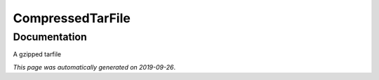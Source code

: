 
CompressedTarFile
=================



Documentation
-------------

A gzipped tarfile

*This page was automatically generated on 2019-09-26*.
